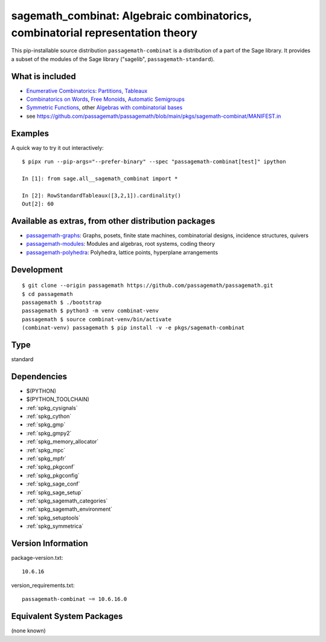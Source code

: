 .. _spkg_sagemath_combinat:

==============================================================================================================================
sagemath_combinat: Algebraic combinatorics, combinatorial representation theory
==============================================================================================================================


This pip-installable source distribution ``passagemath-combinat`` is a distribution of a part of the Sage library.  It provides a subset of the modules of the Sage library ("sagelib", ``passagemath-standard``).


What is included
----------------

* `Enumerative Combinatorics <https://passagemath.org/docs/latest/html/en/reference/combinat/sage/combinat/enumerated_sets.html#sage-combinat-enumerated-sets>`_: `Partitions, Tableaux <https://passagemath.org/docs/latest/html/en/reference/combinat/sage/combinat/catalog_partitions.html>`_

* `Combinatorics on Words <https://passagemath.org/docs/latest/html/en/reference/combinat/sage/combinat/words/all.html#sage-combinat-words-all>`_, `Free Monoids <https://passagemath.org/docs/latest/html/en/reference/monoids/index.html>`_, `Automatic Semigroups <https://passagemath.org/docs/latest/html/en/reference/monoids/sage/monoids/automatic_semigroup.html>`_

* `Symmetric Functions <https://passagemath.org/docs/latest/html/en/reference/combinat/sage/combinat/sf/all.html#sage-combinat-sf-all>`_, other `Algebras with combinatorial bases <https://passagemath.org/docs/latest/html/en/reference/algebras/index.html>`_

* see https://github.com/passagemath/passagemath/blob/main/pkgs/sagemath-combinat/MANIFEST.in


Examples
--------

A quick way to try it out interactively::

    $ pipx run --pip-args="--prefer-binary" --spec "passagemath-combinat[test]" ipython

    In [1]: from sage.all__sagemath_combinat import *

    In [2]: RowStandardTableaux([3,2,1]).cardinality()
    Out[2]: 60


Available as extras, from other distribution packages
-----------------------------------------------------

* `passagemath-graphs <https://pypi.org/project/passagemath-graphs>`_:
  Graphs, posets, finite state machines, combinatorial designs, incidence structures, quivers

* `passagemath-modules <https://pypi.org/project/passagemath-modules>`_:
  Modules and algebras, root systems, coding theory

* `passagemath-polyhedra <https://pypi.org/project/passagemath-polyhedra>`_:
  Polyhedra, lattice points, hyperplane arrangements


Development
-----------

::

    $ git clone --origin passagemath https://github.com/passagemath/passagemath.git
    $ cd passagemath
    passagemath $ ./bootstrap
    passagemath $ python3 -m venv combinat-venv
    passagemath $ source combinat-venv/bin/activate
    (combinat-venv) passagemath $ pip install -v -e pkgs/sagemath-combinat


Type
----

standard


Dependencies
------------

- $(PYTHON)
- $(PYTHON_TOOLCHAIN)
- :ref:`spkg_cysignals`
- :ref:`spkg_cython`
- :ref:`spkg_gmp`
- :ref:`spkg_gmpy2`
- :ref:`spkg_memory_allocator`
- :ref:`spkg_mpc`
- :ref:`spkg_mpfr`
- :ref:`spkg_pkgconf`
- :ref:`spkg_pkgconfig`
- :ref:`spkg_sage_conf`
- :ref:`spkg_sage_setup`
- :ref:`spkg_sagemath_categories`
- :ref:`spkg_sagemath_environment`
- :ref:`spkg_setuptools`
- :ref:`spkg_symmetrica`

Version Information
-------------------

package-version.txt::

    10.6.16

version_requirements.txt::

    passagemath-combinat ~= 10.6.16.0

Equivalent System Packages
--------------------------

(none known)
